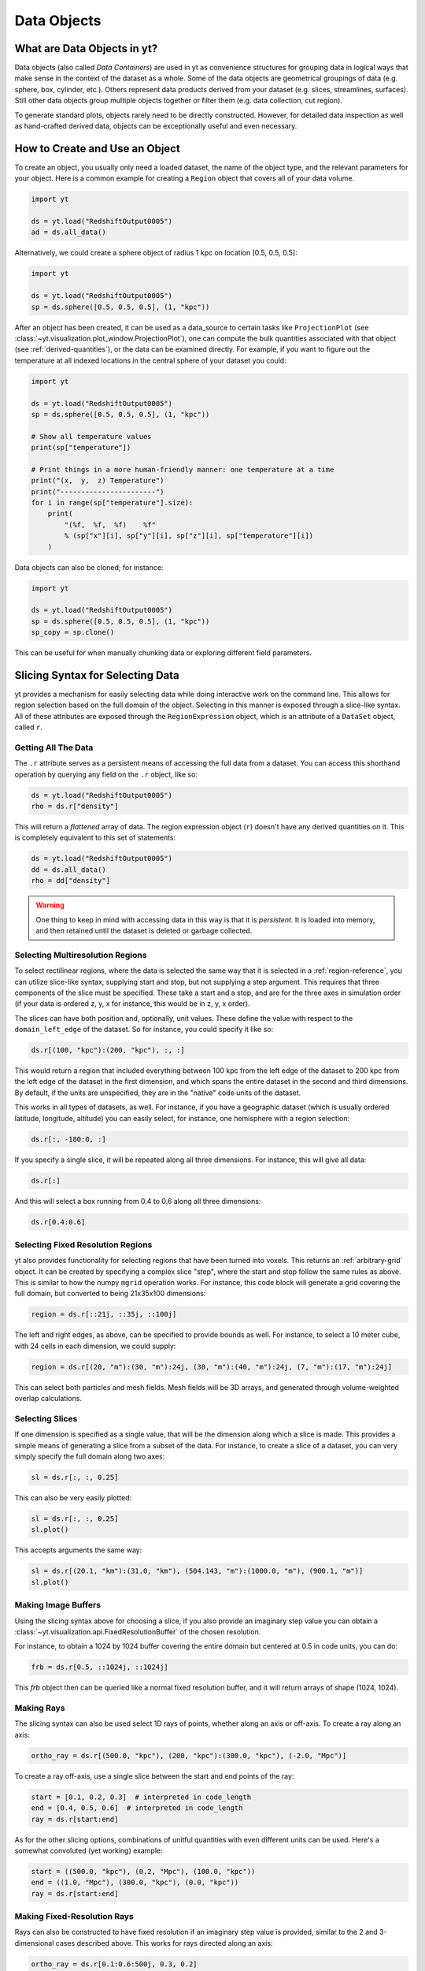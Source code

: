 .. _Data-objects:

Data Objects
============

What are Data Objects in yt?
----------------------------

Data objects (also called *Data Containers*) are used in yt as convenience
structures for grouping data in logical ways that make sense in the context
of the dataset as a whole.  Some of the data objects are geometrical groupings
of data (e.g. sphere, box, cylinder, etc.).  Others represent
data products derived from your dataset (e.g. slices, streamlines, surfaces).
Still other data objects group multiple objects together or filter them
(e.g. data collection, cut region).

To generate standard plots, objects rarely need to be directly constructed.
However, for detailed data inspection as well as hand-crafted derived data,
objects can be exceptionally useful and even necessary.

How to Create and Use an Object
-------------------------------

To create an object, you usually only need a loaded dataset, the name of
the object type, and the relevant parameters for your object.  Here is a common
example for creating a ``Region`` object that covers all of your data volume.

.. code-block:: python

   import yt

   ds = yt.load("RedshiftOutput0005")
   ad = ds.all_data()

Alternatively, we could create a sphere object of radius 1 kpc on location
[0.5, 0.5, 0.5]:

.. code-block:: python

   import yt

   ds = yt.load("RedshiftOutput0005")
   sp = ds.sphere([0.5, 0.5, 0.5], (1, "kpc"))

After an object has been created, it can be used as a data_source to certain
tasks like ``ProjectionPlot`` (see
:class:`~yt.visualization.plot_window.ProjectionPlot`), one can compute the
bulk quantities associated with that object (see :ref:`derived-quantities`),
or the data can be examined directly. For example, if you want to figure out
the temperature at all indexed locations in the central sphere of your
dataset you could:

.. code-block:: python

   import yt

   ds = yt.load("RedshiftOutput0005")
   sp = ds.sphere([0.5, 0.5, 0.5], (1, "kpc"))

   # Show all temperature values
   print(sp["temperature"])

   # Print things in a more human-friendly manner: one temperature at a time
   print("(x,  y,  z) Temperature")
   print("-----------------------")
   for i in range(sp["temperature"].size):
       print(
           "(%f,  %f,  %f)    %f"
           % (sp["x"][i], sp["y"][i], sp["z"][i], sp["temperature"][i])
       )

Data objects can also be cloned; for instance:

.. code-block:: python

   import yt

   ds = yt.load("RedshiftOutput0005")
   sp = ds.sphere([0.5, 0.5, 0.5], (1, "kpc"))
   sp_copy = sp.clone()

This can be useful for when manually chunking data or exploring different field
parameters.

.. _quickly-selecting-data:

Slicing Syntax for Selecting Data
---------------------------------

yt provides a mechanism for easily selecting data while doing interactive work
on the command line.  This allows for region selection based on the full domain
of the object.  Selecting in this manner is exposed through a slice-like
syntax.  All of these attributes are exposed through the ``RegionExpression``
object, which is an attribute of a ``DataSet`` object, called ``r``.

Getting All The Data
^^^^^^^^^^^^^^^^^^^^

The ``.r`` attribute serves as a persistent means of accessing the full data
from a dataset.  You can access this shorthand operation by querying any field
on the ``.r`` object, like so:

.. code-block:: python

   ds = yt.load("RedshiftOutput0005")
   rho = ds.r["density"]

This will return a *flattened* array of data.  The region expression object
(``r``) doesn't have any derived quantities on it.  This is completely
equivalent to this set of statements:

.. code-block:: python

   ds = yt.load("RedshiftOutput0005")
   dd = ds.all_data()
   rho = dd["density"]

.. warning::

   One thing to keep in mind with accessing data in this way is that it is
   *persistent*.  It is loaded into memory, and then retained until the dataset
   is deleted or garbage collected.

Selecting Multiresolution Regions
^^^^^^^^^^^^^^^^^^^^^^^^^^^^^^^^^

To select rectilinear regions, where the data is selected the same way that it
is selected in a :ref:`region-reference`, you can utilize slice-like syntax,
supplying start and stop, but not supplying a step argument.  This requires
that three components of the slice must be specified.  These take a start and a
stop, and are for the three axes in simulation order (if your data is ordered
z, y, x for instance, this would be in z, y, x order).

The slices can have both position and, optionally, unit values.  These define
the value with respect to the ``domain_left_edge`` of the dataset.  So for
instance, you could specify it like so:

.. code-block:: python

   ds.r[(100, "kpc"):(200, "kpc"), :, :]

This would return a region that included everything between 100 kpc from the
left edge of the dataset to 200 kpc from the left edge of the dataset in the
first dimension, and which spans the entire dataset in the second and third
dimensions.  By default, if the units are unspecified, they are in the "native"
code units of the dataset.

This works in all types of datasets, as well.  For instance, if you have a
geographic dataset (which is usually ordered latitude, longitude, altitude) you
can easily select, for instance, one hemisphere with a region selection:

.. code-block:: python

   ds.r[:, -180:0, :]

If you specify a single slice, it will be repeated along all three dimensions.
For instance, this will give all data:

.. code-block:: python

   ds.r[:]

And this will select a box running from 0.4 to 0.6 along all three
dimensions:

.. code-block:: python

   ds.r[0.4:0.6]

Selecting Fixed Resolution Regions
^^^^^^^^^^^^^^^^^^^^^^^^^^^^^^^^^^

yt also provides functionality for selecting regions that have been turned into
voxels.  This returns an :ref:`arbitrary-grid` object.  It can be created by
specifying a complex slice "step", where the start and stop follow the same
rules as above.  This is similar to how the numpy ``mgrid`` operation works.
For instance, this code block will generate a grid covering the full domain,
but converted to being 21x35x100 dimensions:

.. code-block:: python

   region = ds.r[::21j, ::35j, ::100j]

The left and right edges, as above, can be specified to provide bounds as well.
For instance, to select a 10 meter cube, with 24 cells in each dimension, we
could supply:

.. code-block:: python

   region = ds.r[(20, "m"):(30, "m"):24j, (30, "m"):(40, "m"):24j, (7, "m"):(17, "m"):24j]

This can select both particles and mesh fields.  Mesh fields will be 3D arrays,
and generated through volume-weighted overlap calculations.

Selecting Slices
^^^^^^^^^^^^^^^^

If one dimension is specified as a single value, that will be the dimension
along which a slice is made.  This provides a simple means of generating a
slice from a subset of the data.  For instance, to create a slice of a dataset,
you can very simply specify the full domain along two axes:

.. code-block:: python

    sl = ds.r[:, :, 0.25]

This can also be very easily plotted:

.. code-block:: python

   sl = ds.r[:, :, 0.25]
   sl.plot()

This accepts arguments the same way:

.. code-block:: python

   sl = ds.r[(20.1, "km"):(31.0, "km"), (504.143, "m"):(1000.0, "m"), (900.1, "m")]
   sl.plot()

Making Image Buffers
^^^^^^^^^^^^^^^^^^^^

Using the slicing syntax above for choosing a slice, if you also provide an
imaginary step value you can obtain a
:class:`~yt.visualization.api.FixedResolutionBuffer` of the chosen resolution.

For instance, to obtain a 1024 by 1024 buffer covering the entire
domain but centered at 0.5 in code units, you can do:

.. code-block:: python

   frb = ds.r[0.5, ::1024j, ::1024j]

This `frb` object then can be queried like a normal fixed resolution buffer,
and it will return arrays of shape (1024, 1024).

Making Rays
^^^^^^^^^^^

The slicing syntax can also be used select 1D rays of points, whether along
an axis or off-axis. To create a ray along an axis:

.. code-block:: python

   ortho_ray = ds.r[(500.0, "kpc"), (200, "kpc"):(300.0, "kpc"), (-2.0, "Mpc")]

To create a ray off-axis, use a single slice between the start and end points
of the ray:

.. code-block:: python

   start = [0.1, 0.2, 0.3]  # interpreted in code_length
   end = [0.4, 0.5, 0.6]  # interpreted in code_length
   ray = ds.r[start:end]

As for the other slicing options, combinations of unitful quantities with even
different units can be used. Here's a somewhat convoluted (yet working) example:

.. code-block:: python

   start = ((500.0, "kpc"), (0.2, "Mpc"), (100.0, "kpc"))
   end = ((1.0, "Mpc"), (300.0, "kpc"), (0.0, "kpc"))
   ray = ds.r[start:end]

Making Fixed-Resolution Rays
^^^^^^^^^^^^^^^^^^^^^^^^^^^^

Rays can also be constructed to have fixed resolution if an imaginary step value
is provided, similar to the 2 and 3-dimensional cases described above. This
works for rays directed along an axis:

.. code-block:: python

   ortho_ray = ds.r[0.1:0.6:500j, 0.3, 0.2]

or off-axis rays as well:

.. code-block:: python

   start = [0.1, 0.2, 0.3]  # interpreted in code_length
   end = [0.4, 0.5, 0.6]  # interpreted in code_length
   ray = ds.r[start:end:100j]

Selecting Points
^^^^^^^^^^^^^^^^

Finally, you can quickly select a single point within the domain by providing
a single coordinate for every axis:

.. code-block:: python

   pt = ds.r[(10.0, "km"), (200, "m"), (1.0, "km")]

Querying this object for fields will give you the value of the field at that
point.

.. _available-objects:

Available Objects
-----------------

As noted above, there are numerous types of objects.  Here we group them
into:

* *Geometric Objects*
  Data is selected based on spatial shapes in the dataset
* *Filtering Objects*
  Data is selected based on other field criteria
* *Collection Objects*
  Multiple objects grouped together
* *Construction Objects*
  Objects represent some sort of data product constructed by additional analysis

If you want to create your own custom data object type, see
:ref:`creating-objects`.

.. _geometric-objects:

Geometric Objects
^^^^^^^^^^^^^^^^^

For 0D, 1D, and 2D geometric objects, if the extent of the object
intersects a grid cell, then the cell is included in the object; however,
for 3D objects the *center* of the cell must be within the object in order
for the grid cell to be incorporated.

0D Objects
""""""""""

**Point**
    | Class :class:`~yt.data_objects.selection_data_containers.YTPoint`
    | Usage: ``point(coord, ds=None, field_parameters=None, data_source=None)``
    | A point defined by a single cell at specified coordinates.

1D Objects
""""""""""

**Ray (Axis-Aligned)**
    | Class :class:`~yt.data_objects.selection_data_containers.YTOrthoRay`
    | Usage: ``ortho_ray(axis, coord, ds=None, field_parameters=None, data_source=None)``
    | A line (of data cells) stretching through the full domain
      aligned with one of the x,y,z axes.  Defined by an axis and a point
      to be intersected.  Please see this
      :ref:`note about ray data value ordering <ray-data-ordering>`.

**Ray (Arbitrarily-Aligned)**
    | Class :class:`~yt.data_objects.selection_data_containers.YTRay`
    | Usage: ``ray(start_coord, end_coord, ds=None, field_parameters=None, data_source=None)``
    | A line (of data cells) defined by arbitrary start and end coordinates.
      Please see this
      :ref:`note about ray data value ordering <ray-data-ordering>`.

2D Objects
""""""""""

**Slice (Axis-Aligned)**
    | Class :class:`~yt.data_objects.selection_data_containers.YTSlice`
    | Usage: ``slice(axis, coord, center=None, ds=None, field_parameters=None, data_source=None)``
    | A plane normal to one of the axes and intersecting a particular
      coordinate.

**Slice (Arbitrarily-Aligned)**
    | Class :class:`~yt.data_objects.selection_data_containers.YTCuttingPlane`
    | Usage: ``cutting(normal, coord, north_vector=None, ds=None, field_parameters=None, data_source=None)``
    | A plane normal to a specified vector and intersecting a particular
      coordinate.

.. _region-reference:

3D Objects
""""""""""

**All Data**
    | Function :meth:`~yt.data_objects.static_output.Dataset.all_data`
    | Usage: ``all_data(find_max=False)``
    | ``all_data()`` is a wrapper on the Box Region class which defaults to
      creating a Region covering the entire dataset domain.  It is effectively
      ``ds.region(ds.domain_center, ds.domain_left_edge, ds.domain_right_edge)``.

**Box Region**
    | Class :class:`~yt.data_objects.selection_data_containers.YTRegion`
    | Usage: ``region(center, left_edge, right_edge, fields=None, ds=None, field_parameters=None, data_source=None)``
    | Alternatively: ``box(left_edge, right_edge, fields=None, ds=None, field_parameters=None, data_source=None)``
    | A box-like region aligned with the grid axis orientation.  It is
      defined by a left_edge, a right_edge, and a center.  The left_edge
      and right_edge are the minimum and maximum bounds in the three axes
      respectively.  The center is arbitrary and must only be contained within
      the left_edge and right_edge.  By using the ``box`` wrapper, the center
      is assumed to be the midpoint between the left and right edges.

**Disk/Cylinder**
    | Class: :class:`~yt.data_objects.selection_data_containers.YTDisk`
    | Usage: ``disk(center, normal, radius, height, fields=None, ds=None, field_parameters=None, data_source=None)``
    | A cylinder defined by a point at the center of one of the circular bases,
      a normal vector to it defining the orientation of the length of the
      cylinder, and radius and height values for the cylinder's dimensions.
      Note: ``height`` is the distance from midplane to the top or bottom of the
      cylinder, i.e., ``height`` is half that of the cylinder object that is
      created.

**Ellipsoid**
    | Class :class:`~yt.data_objects.selection_data_containers.YTEllipsoid`
    | Usage: ``ellipsoid(center, semi_major_axis_length, semi_medium_axis_length, semi_minor_axis_length, semi_major_vector, tilt, fields=None, ds=None, field_parameters=None, data_source=None)``
    | An ellipsoid with axis magnitudes set by ``semi_major_axis_length``,
     ``semi_medium_axis_length``, and ``semi_minor_axis_length``.  ``semi_major_vector``
     sets the direction of the ``semi_major_axis``.  ``tilt`` defines the orientation
     of the semi-medium and semi_minor axes.

**Sphere**
    | Class :class:`~yt.data_objects.selection_data_containers.YTSphere`
    | Usage: ``sphere(center, radius, ds=None, field_parameters=None, data_source=None)``
    | A sphere defined by a central coordinate and a radius.

**Minimal Bounding Sphere**
    | Class :class:`~yt.data_objects.selection_data_containers.YTMinimalSphere`
    | Usage: ``minimal_sphere(points, ds=None, field_parameters=None, data_source=None)``
    | A sphere that contains all the points passed as argument.

.. _collection-objects:

Filtering and Collection Objects
^^^^^^^^^^^^^^^^^^^^^^^^^^^^^^^^

See also the section on :ref:`filtering-data`.

**Intersecting Regions**
    | Most Region objects provide a data_source parameter, which allows you to subselect
    | one region from another (in the coordinate system of the DataSet). Note, this can
    | easily lead to empty data for non-intersecting regions.
    | Usage: ``slice(axis, coord, ds, data_source=sph)``

**Union Regions**
    | Usage: ``union()``
    | See :ref:`boolean_data_objects`.

**Intersection Regions**
    | Usage: ``intersection()``
    | See :ref:`boolean_data_objects`.

**Filter**
    | Class :class:`~yt.data_objects.selection_data_containers.YTCutRegion`
    | Usage: ``cut_region(base_object, conditionals, ds=None, field_parameters=None)``
    | A ``cut_region`` is a filter which can be applied to any other data
      object.  The filter is defined by the conditionals present, which
      apply cuts to the data in the object.  A ``cut_region`` will work
      for either particle fields or mesh fields, but not on both simultaneously.
      For more detailed information and examples, see :ref:`cut-regions`.

**Collection of Data Objects**
    | Class :class:`~yt.data_objects.selection_data_containers.YTDataCollection`
    | Usage: ``data_collection(center, obj_list, ds=None, field_parameters=None)``
    | A ``data_collection`` is a list of data objects that can be
      sampled and processed as a whole in a single data object.

.. _construction-objects:

Construction Objects
^^^^^^^^^^^^^^^^^^^^

**Fixed-Resolution Region**
    | Class :class:`~yt.data_objects.construction_data_containers.YTCoveringGrid`
    | Usage: ``covering_grid(level, left_edge, dimensions, fields=None, ds=None, num_ghost_zones=0, use_pbar=True, field_parameters=None)``
    | A 3D region with all data extracted to a single, specified resolution.
      See :ref:`examining-grid-data-in-a-fixed-resolution-array`.

**Fixed-Resolution Region with Smoothing**
    | Class :class:`~yt.data_objects.construction_data_containers.YTSmoothedCoveringGrid`
    | Usage: ``smoothed_covering_grid(level, left_edge, dimensions, fields=None, ds=None, num_ghost_zones=0, use_pbar=True, field_parameters=None)``
    | A 3D region with all data extracted and interpolated to a single,
      specified resolution.  Identical to covering_grid, except that it
      interpolates as necessary from coarse regions to fine.  See
      :ref:`examining-grid-data-in-a-fixed-resolution-array`.

**Fixed-Resolution Region**
    | Class :class:`~yt.data_objects.construction_data_containers.YTArbitraryGrid`
    | Usage: ``arbitrary_grid(left_edge, right_edge, dimensions, ds=None, field_parameters=None)``
    | When particles are deposited on to mesh fields, they use the existing
      mesh structure, but this may have too much or too little resolution
      relative to the particle locations (or it may not exist at all!).  An
      `arbitrary_grid` provides a means for generating a new independent mesh
      structure for particle deposition and simple mesh field interpolation.
      See :ref:`arbitrary-grid` for more information.

**Projection**
    | Class :class:`~yt.data_objects.construction_data_containers.YTQuadTreeProj`
    | Usage: ``proj(field, axis, weight_field=None, center=None, ds=None, data_source=None, method="integrate", field_parameters=None)``
    | A 2D projection of a 3D volume along one of the axis directions.
      By default, this is a line integral through the entire simulation volume
      (although it can be a subset of that volume specified by a data object
      with the ``data_source`` keyword).  Alternatively, one can specify
      a weight_field and different ``method`` values to change the nature
      of the projection outcome.  See :ref:`projection-types` for more information.

**Streamline**
    | Class :class:`~yt.data_objects.construction_data_containers.YTStreamline`
    | Usage: ``streamline(coord_list, length, fields=None, ds=None, field_parameters=None)``
    | A ``streamline`` can be traced out by identifying a starting coordinate (or
      list of coordinates) and allowing it to trace a vector field, like gas
      velocity.  See :ref:`streamlines` for more information.

**Surface**
    | Class :class:`~yt.data_objects.construction_data_containers.YTSurface`
    | Usage: ``surface(data_source, field, field_value)``
    | The surface defined by all an isocontour in any mesh field.  An existing
      data object must be provided as the source, as well as a mesh field
      and the value of the field which you desire the isocontour.  See
      :ref:`extracting-isocontour-information`.

.. _derived-quantities:

Processing Objects: Derived Quantities
--------------------------------------

Derived quantities are a way of calculating some bulk quantities associated
with all of the grid cells contained in a data object.
Derived quantities can be accessed via the ``quantities`` interface.
Here is an example of how to get the angular momentum vector calculated from
all the cells contained in a sphere at the center of our dataset.

.. code-block:: python

   import yt

   ds = yt.load("my_data")
   sp = ds.sphere("c", (10, "kpc"))
   print(sp.quantities.angular_momentum_vector())

Some quantities can be calculated for a specific particle type only. For example, to
get the center of mass of only the stars within the sphere:

.. code-block:: python

   import yt

   ds = yt.load("my_data")
   sp = ds.sphere("c", (10, "kpc"))
   print(
       sp.quantities.center_of_mass(
           use_gas=False, use_particles=True, particle_type="star"
       )
   )


Quickly Processing Data
^^^^^^^^^^^^^^^^^^^^^^^

Most data objects now have multiple numpy-like methods that allow you to
quickly process data.  More of these methods will be added over time and added
to this list.  Most, if not all, of these map to other yt operations and are
designed as syntactic sugar to slightly simplify otherwise somewhat obtuse
pipelines.

These operations are parallelized.

You can compute the extrema of a field by using the ``max`` or ``min``
functions.  This will cache the extrema in between, so calling ``min`` right
after ``max`` will be considerably faster.  Here is an example.

.. code-block:: python

   import yt

   ds = yt.load("IsolatedGalaxy/galaxy0030/galaxy0030")
   reg = ds.r[0.3:0.6, 0.2:0.4, 0.9:0.95]
   min_rho = reg.min("density")
   max_rho = reg.max("density")

This is equivalent to:

.. code-block:: python

   min_rho, max_rho = reg.quantities.extrema("density")

The ``max`` operation can also compute the maximum intensity projection:

.. code-block:: python

   proj = reg.max("density", axis="x")
   proj.plot()

This is equivalent to:

.. code-block:: python

   proj = ds.proj("density", "x", data_source=reg, method="mip")
   proj.plot()

The ``min`` operator does not do this, however, as a minimum intensity
projection is not currently implemented.

You can also compute the ``mean`` value, which accepts a field, axis and wight
function.  If the axis is not specified, it will return the average value of
the specified field, weighted by the weight argument.  The weight argument
defaults to ``ones``, which performs an arithmetic average.  For instance:

.. code-block:: python

   mean_rho = reg.mean("density")
   rho_by_vol = reg.mean("density", weight="cell_volume")

This is equivalent to:

.. code-block:: python

   mean_rho = reg.quantities.weighted_average("density", weight_field="ones")
   rho_by_vol = reg.quantities.weighted_average("density", weight_field="cell_volume")

If an axis is provided, it will project along that axis and return it to you:

.. code-block:: python

   rho_proj = reg.mean("temperature", axis="y", weight="density")
   rho_proj.plot()

The ``sum`` function will add all the values in the data object.  It accepts a
field and, optionally, an axis.  If the axis is left unspecified, it will sum
the values in the object:

.. code-block:: python

   vol = reg.sum("cell_volume")

If the axis is specified, it will compute a projection using the method ``sum``
(which does *not* take into account varying path length!) and return that to
you.

.. code-block:: python

   cell_count = reg.sum("ones", axis="z")
   cell_count.plot()

To compute a projection where the path length *is* taken into account, you can
use the ``integrate`` function:

.. code-block:: python

   proj = reg.integrate("density", "x")

All of these projections supply the data object as their base input.

Often, it can be useful to sample a field at the minimum and maximum of a
different field.  You can use the ``argmax`` and ``argmin`` operations to do
this.

.. code-block:: python

   reg.argmin("density", axis="temperature")

This will return the temperature at the minimum density.

If you don't specify an ``axis``, it will return the spatial position of
the maximum value of the queried field.  Here is an example::

  x, y, z = reg.argmin("density")

Available Derived Quantities
^^^^^^^^^^^^^^^^^^^^^^^^^^^^

**Angular Momentum Vector**
    | Class :class:`~yt.data_objects.derived_quantities.AngularMomentumVector`
    | Usage: ``angular_momentum_vector(use_gas=True, use_particles=True, particle_type='all')``
    | The mass-weighted average angular momentum vector of the particles, gas,
      or both. The quantity can be calculated for all particles or a given
      particle_type only.

**Bulk Velocity**
    | Class :class:`~yt.data_objects.derived_quantities.BulkVelocity`
    | Usage: ``bulk_velocity(use_gas=True, use_particles=True, particle_type='all')``
    | The mass-weighted average velocity of the particles, gas, or both.
      The quantity can be calculated for all particles or a given
      particle_type only.

**Center of Mass**
    | Class :class:`~yt.data_objects.derived_quantities.CenterOfMass`
    | Usage: ``center_of_mass(use_cells=True, use_particles=False, particle_type='all')``
    | The location of the center of mass. By default, it computes of
      the *non-particle* data in the object, but it can be used on
      particles, gas, or both. The quantity can be
      calculated for all particles or a given particle_type only.


**Extrema**
    | Class :class:`~yt.data_objects.derived_quantities.Extrema`
    | Usage: ``extrema(fields, non_zero=False)``
    | The extrema of a field or list of fields.

**Maximum Location Sampling**
    | Class :class:`~yt.data_objects.derived_quantities.SampleAtMaxFieldValues`
    | Usage: ``sample_at_max_field_values(fields, sample_fields)``
    | The value of sample_fields at the maximum value in fields.

**Minimum Location Sampling**
    | Class :class:`~yt.data_objects.derived_quantities.SampleAtMinFieldValues`
    | Usage: ``sample_at_min_field_values(fields, sample_fields)``
    | The value of sample_fields at the minimum value in fields.

**Minimum Location**
    | Class :class:`~yt.data_objects.derived_quantities.MinLocation`
    | Usage: ``min_location(fields)``
    | The minimum of a field or list of fields as well
      as the x,y,z location of that minimum.

**Maximum Location**
    | Class :class:`~yt.data_objects.derived_quantities.MaxLocation`
    | Usage: ``max_location(fields)``
    | The maximum of a field or list of fields as well
      as the x,y,z location of that maximum.

**Spin Parameter**
    | Class :class:`~yt.data_objects.derived_quantities.SpinParameter`
    | Usage: ``spin_parameter(use_gas=True, use_particles=True, particle_type='all')``
    | The spin parameter for the baryons using the particles, gas, or both. The
      quantity can be calculated for all particles or a given particle_type only.

**Total Mass**
    | Class :class:`~yt.data_objects.derived_quantities.TotalMass`
    | Usage: ``total_mass()``
    | The total mass of the object as a tuple of (total gas, total particle)
      mass.

**Total of a Field**
    | Class :class:`~yt.data_objects.derived_quantities.TotalQuantity`
    | Usage: ``total_quantity(fields)``
    | The sum of a given field (or list of fields) over the entire object.

**Weighted Average of a Field**
    | Class :class:`~yt.data_objects.derived_quantities.WeightedAverageQuantity`
    | Usage: ``weighted_average_quantity(fields, weight)``
    | The weighted average of a field (or list of fields)
      over an entire data object.  If you want an unweighted average,
      then set your weight to be the field: ``ones``.

**Weighted Variance of a Field**
    | Class :class:`~yt.data_objects.derived_quantities.WeightedVariance`
    | Usage: ``weighted_variance(fields, weight)``
    | The weighted variance of a field (or list of fields)
      over an entire data object and the weighted mean.
      If you want an unweighted variance, then
      set your weight to be the field: ``ones``.

.. _arbitrary-grid:

Arbitrary Grids Objects
-----------------------

The covering grid and smoothed covering grid objects mandate that they be
exactly aligned with the mesh.  This is a
holdover from the time when yt was used exclusively for data that came in
regularly structured grid patches, and does not necessarily work as well for
data that is composed of discrete objects like particles.  To augment this, the
:class:`~yt.data_objects.construction_data_containers.YTArbitraryGrid` object
was created, which enables construction of meshes (onto which particles can be
deposited or smoothed) in arbitrary regions.  This eliminates any assumptions
on yt's part about how the data is organized, and will allow for more
fine-grained control over visualizations.

An example of creating an arbitrary grid would be to construct one, then query
the deposited particle density, like so:

.. code-block:: python

   import yt

   ds = yt.load("snapshot_010.hdf5")

   obj = ds.arbitrary_grid([0.0, 0.0, 0.0], [0.99, 0.99, 0.99], dims=[128, 128, 128])
   print(obj["deposit", "all_density"])

While these cannot yet be used as input to projections or slices, slices and
projections can be taken of the data in them and visualized by hand.

These objects, as of yt 3.3, are now also able to "voxelize" mesh fields.  This
means that you can query the "density" field and it will return the density
field as deposited, identically to how it would be deposited in a fixed
resolution buffer.  Note that this means that contributions from misaligned or
partially-overlapping cells are added in a volume-weighted way, which makes it
inappropriate for some types of analysis.

.. _boolean_data_objects:

Combining Objects: Boolean Data Objects
---------------------------------------

A special type of data object is the *boolean* data object, which works with
data selection objects of any dimension.  It is built by relating already existing
data objects with the bitwise operators for AND, OR and XOR, as well as the
subtraction operator.  These are created by using the operators ``&`` for an
intersection ("AND"), ``|`` for a union ("OR"), ``^`` for an exclusive or
("XOR"), and ``+`` and ``-`` for addition ("OR") and subtraction ("NEG").
Here are some examples:

.. code-block:: python

   import yt

   ds = yt.load("snapshot_010.hdf5")

   sp1 = ds.sphere("c", (0.1, "unitary"))
   sp2 = ds.sphere(sp1.center + 2.0 * sp1.radius, (0.2, "unitary"))
   sp3 = ds.sphere("c", (0.05, "unitary"))

   new_obj = sp1 + sp2
   cutout = sp1 - sp3
   sp4 = sp1 ^ sp2
   sp5 = sp1 & sp2


Note that the ``+`` operation and the ``|`` operation are identical.  For when
multiple objects are to be combined in an intersection or a union, there are
the data objects ``intersection`` and ``union`` which can be called, and which
will yield slightly higher performance than a sequence of calls to ``+`` or
``&``.  For instance:

.. code-block:: python

   import yt

   ds = yt.load("Enzo_64/DD0043/data0043")
   sp1 = ds.sphere((0.1, 0.2, 0.3), (0.05, "unitary"))
   sp2 = ds.sphere((0.2, 0.2, 0.3), (0.10, "unitary"))
   sp3 = ds.sphere((0.3, 0.2, 0.3), (0.15, "unitary"))

   isp = ds.intersection([sp1, sp2, sp3])
   usp = ds.union([sp1, sp2, sp3])

The ``isp`` and ``usp`` objects will act the same as a set of chained ``&`` and
``|`` operations (respectively) but are somewhat easier to construct.

.. _extracting-connected-sets:

Connected Sets and Clump Finding
--------------------------------

The underlying machinery used in :ref:`clump_finding` is accessible from any
data object.  This includes the ability to obtain and examine topologically
connected sets.  These sets are identified by examining cells between two
threshold values and connecting them.  What is returned to the user is a list
of the intervals of values found, and extracted regions that contain only those
cells that are connected.

To use this, call
:meth:`~yt.data_objects.data_containers.YTSelectionContainer3D.extract_connected_sets` on
any 3D data object.  This requests a field, the number of levels of levels sets to
extract, the min and the max value between which sets will be identified, and
whether or not to conduct it in log space.

.. code-block:: python

   sp = ds.sphere("max", (1.0, "pc"))
   contour_values, connected_sets = sp.extract_connected_sets("density", 3, 1e-30, 1e-20)

The first item, ``contour_values``, will be an array of the min value for each
set of level sets.  The second (``connected_sets``) will be a dict of dicts.
The key for the first (outer) dict is the level of the contour, corresponding
to ``contour_values``.  The inner dict returned is keyed by the contour ID.  It
contains :class:`~yt.data_objects.selection_data_containers.YTCutRegion`
objects.  These can be queried just as any other data object.  The clump finder
(:ref:`clump_finding`) differs from the above method in that the contour
identification is performed recursively within each individual structure, and
structures can be kept or remerged later based on additional criteria, such as
gravitational boundedness.

.. _object-serialization:

Storing and Loading Objects
---------------------------

Often, when operating interactively or via the scripting interface, it is
convenient to save an object to disk and then restart the calculation later or
transfer the data from a container to another filesystem.  This can be
particularly useful when working with extremely large datasets.  Field data
can be saved to disk in a format that allows for it to be reloaded just like
a regular dataset.  For information on how to do this, see
:ref:`saving-data-containers`.
